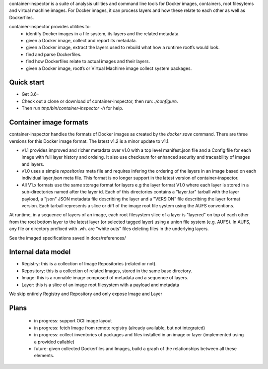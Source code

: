 container-inspector is a suite of analysis utilities and command line tools for
Docker images, containers, root filesytems and virtual machine images.
For Docker images, it can process layers and how these relate to each other as
well as Dockerfiles.
 
container-inspector provides utilities to:
 - identify Docker images in a file system, its layers and the related metadata.
 - given a Docker image, collect and report its metadata.
 - given a Docker image, extract the layers used to rebuild what how a runtime
   rootfs would look.
 - find and parse Dockerfiles.
 - find how Dockerfiles relate to actual images and their layers.
 - given a Docker image, rootfs or Virtual Machime image collect system packages.
 
 
Quick start
-----------

- Get 3.6+
- Check out a clone or download of container-inspector, then run: `./configure`.
- Then run `tmp/bin/container-inspector -h` for help.

 
Container image formats
-----------------------

container-inspector handles the formats of Docker images as created by the
`docker save` command. There are three versions for this Docker image format. 
The latest v1.2 is a minor update to v1.1.

- v1.1 provides improved and richer metadata over v1.0 with a top level manifest.json
  file and a Config file for each image with full layer history and ordeing. It also
  use checksum for enhanced security and traceability of images and layers.

- v1.0 uses a simple `repositories` meta file and requires infering the ordering of
  the layers in an image based on each individual layer `json` meta file. This
  format is no longer support in the latest version of container-inspector.

- All V1.x formats use the same storage format for layers e.g the layer format V1.0
  where each layer is stored in a sub-directories named after the layer id. 
  Each of this directories contains a "layer.tar" tarball with the layer payload, 
  a "json" JSON metadata file describing the layer and a "VERSION" file describing
  the layer format version. Each tarball represents a slice or diff of the image
  root file system using the AUFS conventions.

At runtime, in a sequence of layers of an image, each root filesystem slice of a 
layer is "layered" on top of each other from the root bottom layer to the latest
layer (or selected tagged layer) using a union file system (e.g. AUFS).
In AUFS, any file or directory prefixed with .wh. are "white outs" files deleting
files in the underlying layers.

See the imaged specifications saved in docs/references/


Internal data model
-------------------
- Registry: this is a collection of Image Repositories (related or not).
- Repository: this is a collection of related Images, stored in the same base directory.
- Image: this is a runnable image composed of metadata and a sequence of layers.
- Layer: this is a slice of an image root filesystem with a payload and metadata

We skip entirely Registry and Repository and only expose Image and Layer


Plans
-----
 - in progress: support OCI image layout
 - in progress: fetch Image from remote registry (already available, but not integrated)
 - in progress: collect inventories of packages and files installed in an image or layer 
   (implemented using a provided callable)
 - future: given collected Dockerfiles and Images, build a graph
   of the relationships between all these elements.
